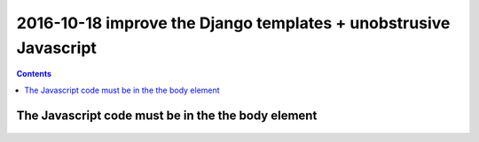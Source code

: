 

.. index::
   pair: Django ; Template
   pair: Javascript ; Unobstrusive

.. _javascript_unobstrusive:

============================================================================
2016-10-18 improve the Django templates + unobstrusive Javascript
============================================================================

.. contents::
   :depth: 3


The Javascript code must be in the the body element
=====================================================

.. seealso::

   - https://www.amazon.fr/gp/product/1617292079/ref=oh_aui_detailpage_o00_s00?ie=UTF8&psc=1
   

.. figure:: unobstrutive_javascript.png
   :align: center
   
   
